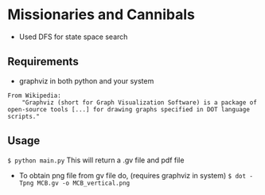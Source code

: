* Missionaries and Cannibals 
- Used DFS for state space search
** Requirements
- graphviz in both python and your system
#+begin_src 
From Wikipedia: 
    "Graphviz (short for Graph Visualization Software) is a package of open-source tools [...] for drawing graphs specified in DOT language scripts."
#+end_src

** Usage
~$ python main.py~
This will return a .gv file and pdf file

- To obtain png file from gv file do, (requires graphviz in system)
  ~$ dot -Tpng MCB.gv -o MCB_vertical.png~
  
